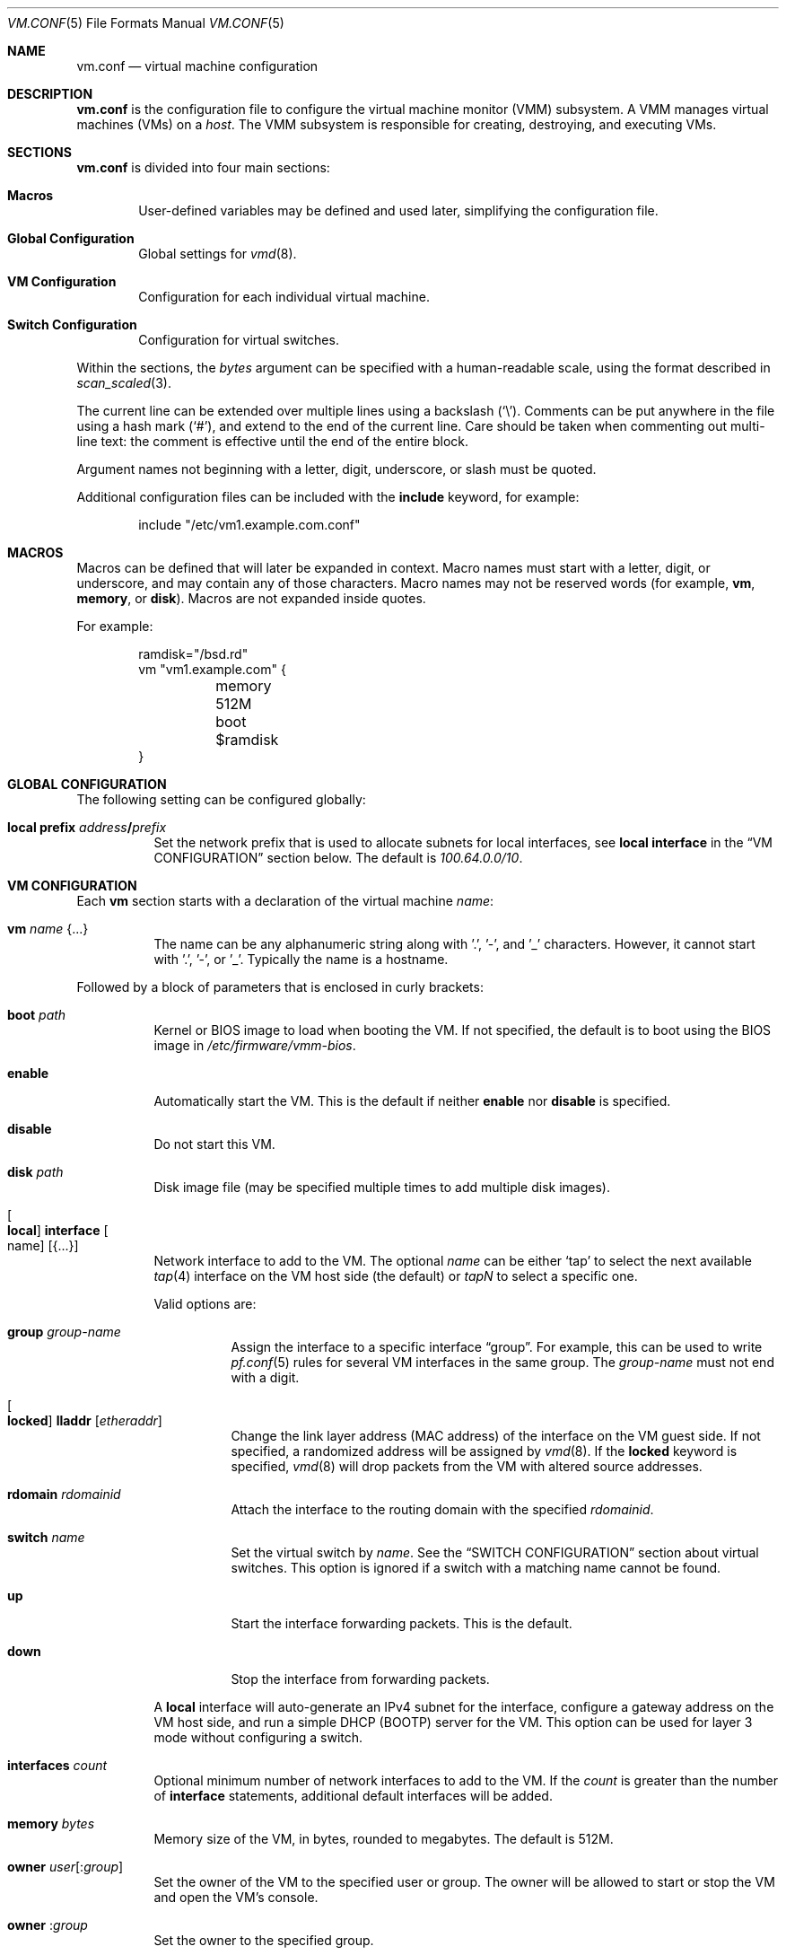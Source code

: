 .\" $OpenBSD: vm.conf.5,v 1.22 2017/08/31 06:11:45 jasper Exp $
.\"
.\" Copyright (c) 2015 Mike Larkin <mlarkin@openbsd.org>
.\" Copyright (c) 2015 Reyk Floeter <reyk@openbsd.org>
.\"
.\" Permission to use, copy, modify, and distribute this software for any
.\" purpose with or without fee is hereby granted, provided that the above
.\" copyright notice and this permission notice appear in all copies.
.\"
.\" THE SOFTWARE IS PROVIDED "AS IS" AND THE AUTHOR DISCLAIMS ALL WARRANTIES
.\" WITH REGARD TO THIS SOFTWARE INCLUDING ALL IMPLIED WARRANTIES OF
.\" MERCHANTABILITY AND FITNESS. IN NO EVENT SHALL THE AUTHOR BE LIABLE FOR
.\" ANY SPECIAL, DIRECT, INDIRECT, OR CONSEQUENTIAL DAMAGES OR ANY DAMAGES
.\" WHATSOEVER RESULTING FROM LOSS OF USE, DATA OR PROFITS, WHETHER IN AN
.\" ACTION OF CONTRACT, NEGLIGENCE OR OTHER TORTIOUS ACTION, ARISING OUT OF
.\" OR IN CONNECTION WITH THE USE OR PERFORMANCE OF THIS SOFTWARE.
.\"
.Dd $Mdocdate: August 31 2017 $
.Dt VM.CONF 5
.Os
.Sh NAME
.Nm vm.conf
.Nd virtual machine configuration
.Sh DESCRIPTION
.Nm
is the configuration file to configure the virtual machine monitor
(VMM) subsystem.
A VMM manages virtual machines (VMs) on a
.Ar host .
The VMM subsystem is responsible for creating, destroying, and
executing VMs.
.Sh SECTIONS
.Nm
is divided into four main sections:
.Bl -tag -width xxxx
.It Sy Macros
User-defined variables may be defined and used later, simplifying the
configuration file.
.It Sy Global Configuration
Global settings for
.Xr vmd 8 .
.It Sy VM Configuration
Configuration for each individual virtual machine.
.It Sy Switch Configuration
Configuration for virtual switches.
.El
.Pp
Within the sections,
the
.Ar bytes
argument can be specified with a human-readable scale,
using the format described in
.Xr scan_scaled 3 .
.Pp
The current line can be extended over multiple lines using a backslash
.Pq Sq \e .
Comments can be put anywhere in the file using a hash mark
.Pq Sq # ,
and extend to the end of the current line.
Care should be taken when commenting out multi-line text:
the comment is effective until the end of the entire block.
.Pp
Argument names not beginning with a letter, digit, underscore, or slash
must be quoted.
.Pp
Additional configuration files can be included with the
.Ic include
keyword, for example:
.Bd -literal -offset indent
include "/etc/vm1.example.com.conf"
.Ed
.Sh MACROS
Macros can be defined that will later be expanded in context.
Macro names must start with a letter, digit, or underscore,
and may contain any of those characters.
Macro names may not be reserved words (for example,
.Ic vm ,
.Ic memory ,
or
.Ic disk ) .
Macros are not expanded inside quotes.
.Pp
For example:
.Bd -literal -offset indent
ramdisk="/bsd.rd"
vm "vm1.example.com" {
	memory 512M
	boot $ramdisk
}
.Ed
.Sh GLOBAL CONFIGURATION
The following setting can be configured globally:
.Bl -tag -width Ds
.It Ic local prefix Ar address Ns Li / Ns Ar prefix
Set the network prefix that is used to allocate subnets for
local interfaces, see
.Ic local interface
in the
.Sx VM CONFIGURATION
section below.
The default is
.Ar 100.64.0.0/10 .
.El
.Sh VM CONFIGURATION
Each
.Ic vm
section starts with a declaration of the virtual machine
.Ar name :
.Bl -tag -width Ds
.It Ic vm Ar name Brq ...
The name can be any alphanumeric string along with '.', '-', and '_' characters.
However, it cannot start with '.', '-', or '_'.
Typically the name is a hostname.
.El
.Pp
Followed by a block of parameters that is enclosed in curly brackets:
.Bl -tag -width Ds
.It Cm boot Ar path
Kernel or BIOS image to load when booting the VM.
If not specified, the default is to boot using the BIOS image in
.Pa /etc/firmware/vmm-bios .
.It Cm enable
Automatically start the VM.
This is the default if neither
.Cm enable
nor
.Cm disable
is specified.
.It Cm disable
Do not start this VM.
.It Cm disk Ar path
Disk image file (may be specified multiple times to add multiple disk images).
.It Oo Cm local Oc Cm interface Oo name Oc Op Brq ...
Network interface to add to the VM.
The optional
.Ar name
can be either
.Sq tap
to select the next available
.Xr tap 4
interface on the VM host side (the default) or
.Ar tapN
to select a specific one.
.Pp
Valid options are:
.Bl -tag -width Ds
.It Cm group Ar group-name
Assign the interface to a specific interface
.Dq group .
For example, this can be used to write
.Xr pf.conf 5
rules for several VM interfaces in the same group.
The
.Ar group-name
must not end with a digit.
.It Oo Cm locked Oc Cm lladdr Op Ar etheraddr
Change the link layer address (MAC address) of the interface on the
VM guest side.
If not specified, a randomized address will be assigned by
.Xr vmd 8 .
If the
.Cm locked
keyword is specified,
.Xr vmd 8
will drop packets from the VM with altered source addresses.
.It Cm rdomain Ar rdomainid
Attach the interface to the routing domain with the specified
.Ar rdomainid .
.It Cm switch Ar name
Set the virtual switch
by
.Ar name .
See the
.Sx SWITCH CONFIGURATION
section about virtual switches.
This option is ignored if a switch with a matching name cannot be found.
.It Cm up
Start the interface forwarding packets.
This is the default.
.It Cm down
Stop the interface from forwarding packets.
.El
.Pp
A
.Cm local
interface will auto-generate an IPv4 subnet for the interface,
configure a gateway address on the VM host side,
and run a simple DHCP (BOOTP) server for the VM.
This option can be used for layer 3 mode without configuring a switch.
.It Cm interfaces Ar count
Optional minimum number of network interfaces to add to the VM.
If the
.Ar count
is greater than the number of
.Ic interface
statements, additional default interfaces will be added.
.It Cm memory Ar bytes
Memory size of the VM, in bytes, rounded to megabytes.
The default is 512M.
.It Cm owner Ar user Ns Op : Ns Ar group
Set the owner of the VM to the specified user or group.
The owner will be allowed to start or stop the VM and open the VM's console.
.It Cm owner Pf : Ar group
Set the owner to the specified group.
.El
.Sh SWITCH CONFIGURATION
A virtual switch allows VMs to communicate with other network interfaces on the
host system via either
.Xr bridge 4
or
.Xr switch 4 .
The network interface for each virtual switch defined in
.Nm
is automatically created by
.Xr vmd 8 ,
but it is also possible to pre-configure switch interfaces using
.Xr hostname.if 5
or
.Xr ifconfig 8
(see the
.Sx BRIDGE
and
.Sx SWITCH
sections in
.Xr ifconfig 8
accordingly).
When a VM is started, virtual network interfaces which are assigned to a
virtual switch have their
.Xr tap 4
interface automatically added into the corresponding
.Xr bridge 4
or
.Xr switch 4
interface underlying the virtual switch.
.Pp
Virtual switches can be configured at any point in the configuration file.
Each
.Ic switch
section starts with a declaration of the virtual switch:
.Bl -tag -width Ds
.It Ic switch Ar name Brq ...
This name can be any string, and is typically a network name.
.El
.Pp
Followed by a block of parameters that is enclosed in curly brackets:
.Bl -tag -width Ds
.It Cm add Ar interface
Add
.Ar interface
as a member of the switch.
Any network interface can be added, typically as an uplink interface,
but it can be a member of at most one switch.
.It Cm enable
Automatically configure the switch.
This is the default if neither
.Cm enable
nor
.Cm disable
is specified.
.It Cm locked lladdr
If this option is specified,
.Xr vmd 8
will drop packets with altered sources addresses that do not match the
link layer addresses (MAC addresses) of the VM interfaces in this switch.
.It Cm disable
Do not configure this switch.
.It Cm group Ar group-name
Assign each interface to a specific interface
.Dq group .
For example, this can be used to write
.Xr pf.conf 5
rules for several VM interfaces in the same group.
The
.Ar group-name
must not end with a digit.
.It Cm interface Ar name
Set the
.Xr switch 4
or
.Xr bridge 4
network interface of this switch.
If the type is changed to
.Ar switch0 ,
it will be used for each following switch.
.It Cm rdomain Ar rdomainid
Set the routing domain of the switch and all of its VM interfaces to
.Ar rdomainid .
This overwrites the
.Cm rdomain
option of VM interfaces.
.It Cm up
Start the switch forwarding packets.
This is the default.
.It Cm down
Stop the switch from forwarding packets.
.El
.Sh EXAMPLES
Create a new VM with 1GB memory, 1 network interface connected to
.Dq uplink ,
with one disk image
.Sq /home/joe/vm2-disk.img ,
owned by user
.Sq joe :
.Bd -literal -offset indent
vm "vm2.example.com" {
	memory 1G
	disk "/home/joe/vm2-disk.img"
	interface { switch "uplink" }
	owner joe
}
.Ed
.Pp
Create the switch "uplink" with an additional physical network interface:
.Bd -literal -offset indent
switch "uplink" {
	interface bridge0
	add em0
}
.Ed
.Sh SEE ALSO
.Xr vmm 4 ,
.Xr vmctl 8 ,
.Xr vmd 8
.Sh HISTORY
The
.Nm
file format first appeared in
.Ox 5.9 .
.Sh AUTHORS
.An -nosplit
.An Mike Larkin Aq Mt mlarkin@openbsd.org
and
.An Reyk Floeter Aq Mt reyk@openbsd.org .
